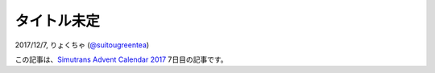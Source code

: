 =====
タイトル未定
=====

2017/12/7, りょくちゃ (`@suitougreentea <https://twitter.com/suitougreentea>`_)

この記事は、`Simutrans Advent Calendar 2017 <https://adventar.org/calendars/2316>`_ 7日目の記事です。